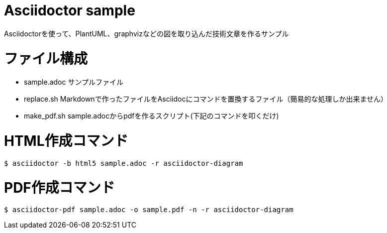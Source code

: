 # Asciidoctor sample
Asciidoctorを使って、PlantUML、graphvizなどの図を取り込んだ技術文章を作るサンプル

# ファイル構成
- sample.adoc サンプルファイル
- replace.sh  Markdownで作ったファイルをAsciidocにコマンドを置換するファイル（簡易的な処理しか出来ません）
- make_pdf.sh sample.adocからpdfを作るスクリプト(下記のコマンドを叩くだけ)

# HTML作成コマンド
```
$ asciidoctor -b html5 sample.adoc -r asciidoctor-diagram
```

# PDF作成コマンド
```
$ asciidoctor-pdf sample.adoc -o sample.pdf -n -r asciidoctor-diagram
```
